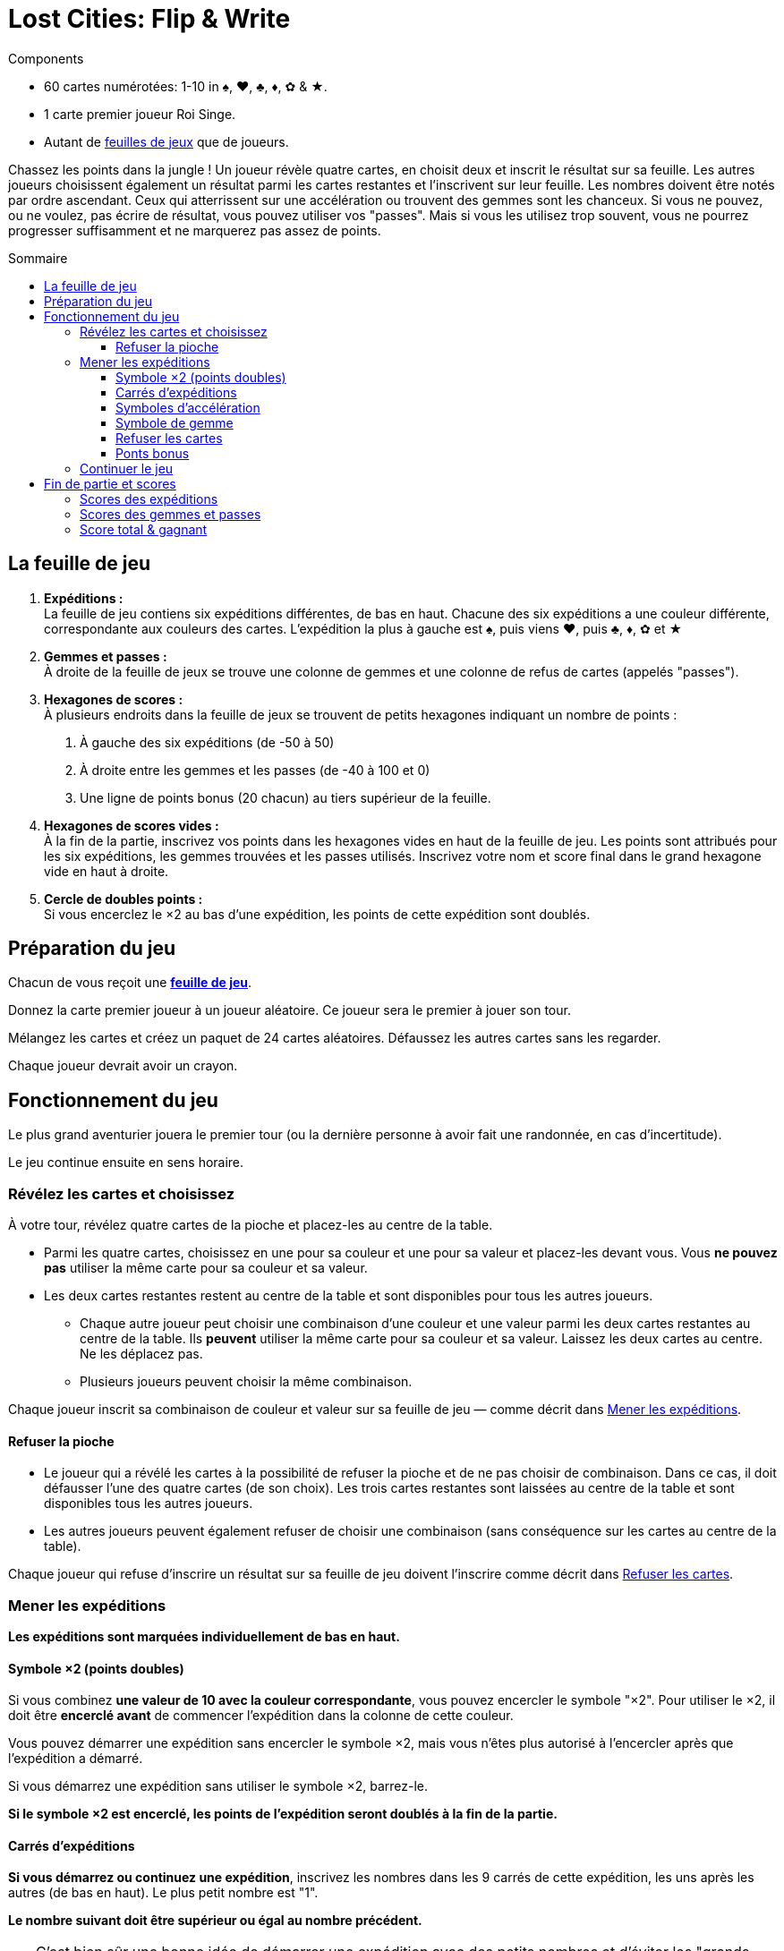 = Lost Cities: Flip & Write
:toc: preamble
:toclevels: 4
:toc-title: Sommaire
:icons: font

[.ssd-components]
.Components
****
* 60 cartes numérotées: 1-10 in ♠, ♥, ♣, ♦, ✿ & ★.
* 1 carte premier joueur Roi Singe.
* Autant de link:Boards.pdf[feuilles de jeux] que de joueurs.
****

Chassez les points dans la jungle !
Un joueur révèle quatre cartes, en choisit deux et inscrit le résultat sur sa feuille.
Les autres joueurs choisissent également un résultat parmi les cartes restantes et l'inscrivent sur leur feuille.
Les nombres doivent être notés par ordre ascendant.
Ceux qui atterrissent sur une accélération ou trouvent des gemmes sont les chanceux.
Si vous ne pouvez, ou ne voulez, pas écrire de résultat, vous pouvez utiliser vos "passes".
Mais si vous les utilisez trop souvent, vous ne pourrez progresser suffisamment et ne marquerez pas assez de points.


== La feuille de jeu

1. *Expéditions :* +
La feuille de jeu contiens six expéditions différentes, de bas en haut.
Chacune des six expéditions a une couleur différente, correspondante aux couleurs des cartes.
L'expédition la plus à gauche est ♠, puis viens ♥, puis ♣, ♦, ✿ et ★

2. *Gemmes et passes :* +
À droite de la feuille de jeux se trouve une colonne de gemmes et une colonne de refus de cartes (appelés "passes").

3. *Hexagones de scores :* +
À plusieurs endroits dans la feuille de jeux se trouvent de petits hexagones indiquant un nombre de points :

a. À gauche des six expéditions (de -50 à 50)
b. À droite entre les gemmes et les passes (de -40 à 100 et 0)
c. Une ligne de points bonus (20 chacun) au tiers supérieur de la feuille.

4. *Hexagones de scores vides :* +
À la fin de la partie, inscrivez vos points dans les hexagones vides en haut de la feuille de jeu.
Les points sont attribués pour les six expéditions, les gemmes trouvées et les passes utilisés.
Inscrivez votre nom et score final dans le grand hexagone vide en haut à droite.

5. *Cercle de doubles points :* +
Si vous encerclez le ×2 au bas d'une expédition, les points de cette expédition sont doublés.


== Préparation du jeu

Chacun de vous reçoit une link:Boards.pdf[*feuille de jeu*].

Donnez la carte premier joueur à un joueur aléatoire.
Ce joueur sera le premier à jouer son tour.

Mélangez les cartes et créez un paquet de 24 cartes aléatoires.
Défaussez les autres cartes sans les regarder.

Chaque joueur devrait avoir un crayon.


== Fonctionnement du jeu

Le plus grand aventurier jouera le premier tour (ou la dernière personne à avoir fait une randonnée, en cas d'incertitude).

Le jeu continue ensuite en sens horaire.


=== Révélez les cartes et choisissez

À votre tour, révélez quatre cartes de la pioche et placez-les au centre de la table.

* Parmi les quatre cartes, choisissez en une pour sa couleur et une pour sa valeur et placez-les devant vous.
Vous *ne pouvez pas* utiliser la même carte pour sa couleur et sa valeur.

* Les deux cartes restantes restent au centre de la table et sont disponibles pour tous les autres joueurs.
** Chaque autre joueur peut choisir une combinaison d'une couleur et une valeur parmi les deux cartes restantes au centre de la table.
Ils *peuvent* utiliser la même carte pour sa couleur et sa valeur.
Laissez les deux cartes au centre.
Ne les déplacez pas.
** Plusieurs joueurs peuvent choisir la même combinaison.

Chaque joueur inscrit sa combinaison de couleur et valeur sur sa feuille de jeu — comme décrit dans <<mener-expedition>>.


==== Refuser la pioche

* Le joueur qui a révélé les cartes à la possibilité de refuser la pioche et de ne pas choisir de combinaison.
Dans ce cas, il doit défausser l'une des quatre cartes (de son choix).
Les trois cartes restantes sont laissées au centre de la table et sont disponibles tous les autres joueurs.

* Les autres joueurs peuvent également refuser de choisir une combinaison (sans conséquence sur les cartes au centre de la table).

Chaque joueur qui refuse d'inscrire un résultat sur sa feuille de jeu doivent l'inscrire comme décrit dans <<Refuser les cartes>>.


[[mener-expedition]]
=== Mener les expéditions

*Les expéditions sont marquées individuellement de bas en haut.*


==== Symbole ×2 (points doubles)

Si vous combinez *une valeur de 10 avec la couleur correspondante*, vous pouvez encercler le symbole "×2".
Pour utiliser le ×2, il doit être *encerclé avant* de commencer l'expédition dans la colonne de cette couleur.

Vous pouvez démarrer une expédition sans encercler le symbole ×2, mais vous n'êtes plus autorisé à l'encercler après que l'expédition a démarré.

Si vous démarrez une expédition sans utiliser le symbole ×2, barrez-le.

*Si le symbole ×2 est encerclé, les points de l'expédition seront doublés à la fin de la partie.*


==== Carrés d'expéditions

*Si vous démarrez ou continuez une expédition*, inscrivez les nombres dans les 9 carrés de cette expédition, les uns après les autres (de bas en haut).
Le plus petit nombre est "1".

*Le nombre suivant doit être supérieur ou égal au nombre précédent.*

TIP: C'est bien sûr une bonne idée de démarrer une expédition avec des petits nombres et d'éviter les "grands sauts".
Cela vous assurera d'avoir autant de choix que possible plus tard.


==== Symboles d'accélération

Si vous inscrivez un nombre dans un carré contant une flèche, vous pouvez accélérer l'une de vos expéditions.
Pou accélérer une expédition, inscrivez son dernier nombre dans son carré suivant.
(Par exemple, si l'expédition que vous avez choisi d'accélérer à un 2 comme plus grand nombre, inscrivez un 2 dans le carré au-dessus).
Si le carré que vous avez choisi contiens également une flèche, vous accélérez une fois de plus.
Vous ne pouvez cependant pas utiliser une accélération pour encercler un symbole ×2.

TIP: Vous pouvez utiliser une accélération pour démarrer une nouvelle expédition.
Si vous le faites, inscrivez un "1" dans son premier carré (et barrez son symbole ×2 s'il n'est pas déjà encerclé).


==== Symbole de gemme

Si vous inscrivez un nombre dans un carré contenant une gemme, encerclez immédiatement une gemme dans la colonne de droite de votre feuille de jeu.
Cela doit également être fait de bas en haut.
Si vous avez déjà encerclé toutes les gemmes disponibles dans la colonne de droite, alors vous avez terminé vos actions dans cette colonne.


==== Refuser les cartes

Si vous refusez les cartes piochées, vous devez encercler un symbole de "passe" dans la colonne de droite de votre feuille de jeu.
Cela doit également être fait de bas en haut.

Si vous avez déjà encerclé les neufs symboles de "passe", vous pouvez toujours refuser les cartes sans effets sur votre feuille de jeu.


==== Ponts bonus

Si vous inscrivez un nombre dans le 7^ème^ carré d'une expédition, ou encerclés la 7^ème^ gemme ou le 7^ème^ symbole de "passe", vous avez franchi le pont bonus correspondant et devez l'annoncer immédiatement.

Vous recevrez *20 points bonus*, mais seulement si vous êtes le *premier joueur à avoir franchi ce pont bonus*.
Si plusieurs joueurs franchissent le même pont lors du même tour, ils reçoivent tous les 20 points bonus.

* Celui ou ceux qui reçoivent les points bonus encerclent le "20" du pont correspondant.
* Les autres joueurs qui ne reçoivent pas le bonus pendant ce tour doivent barrer le pont correspondant sur leur feuille de jeu.

[TIP]
====
*Recommendation — jouer en séquence:*

Dans la plupart des cas, les joueurs feront leurs choix indépendamment et simultanément.
Il peut arriver que votre choix dépende du choix des autres joueurs (par exemple, lors d'un pont bonus).
Dans ce cas, vous pouvez demander à ce que les combinaisons soient choisies et inscrites dans les feuilles de jeu en sens horaire.

Même lors d'un jeu simultané, il vaux mieux annoncer son choix à voix haute.

Si vous utilisez une accélération, gemme ou pont, vous devriez aussi indiquer comment vous y arrivez.
Le joueur suivant annonce ensuite son choix, l'inscrit dans la feuille de jeu, et ainsi de suite.
C'est la manière la plus excitante de jouer, permettant à tous de comprendre le tour de ses adversaires.
====


=== Continuer le jeu

Défaussez les quatre cartes révélées.

Si le paquet est maintenant vide, mélangez toutes les cartes et creez un nouveau paquet de 24 cartes.


== Fin de partie et scores

Si un joueur encercle le neuvième symbole de "passe" dans la colonne de droite de sa feuille de jeu, il est "épuisé".
Ce joueur perd tous les points de cette colonne.
Il continue cependant à jouer normalement.

Une fois que vous avez encerclé le dernier symbole de "passe", vous recevrez 0 points pour cette colonne.

*La fin du jeu est déclenchée à la fin d'un tour lorsque :*

* les joueurs sont soit tous "épuisés",
* ou les huit ponts bonus ont été franchis.
Les ponts peuvent avoir été franchis par différents joueurs.

Continuez à jouer jusqu'à ce que chaque joueur ait joué le même nombre de tours.

CAUTION: Une fois la fin du jeu déclenchée, les joueurs peuvent passer (comme avant) mais *n'encerclent pas de symboles de passe* lorsqu'ils le font.

Après que le joueur à droite du premier joueur a joué son dernier tour, chaque joueur additionne maintenant son score ainsi :


=== Scores des expéditions

* Pour chacune des six expéditions, utilisez le score à gauche de votre feuille de jeu.
Ce score est déterminé par le carré le plus haut de cette colonne ayant un nombre inscrit dedans.

* S'il y a trois nombres ou moins dans cette colonne, le score est négatif, le score est ensuite positif.

* Si le *symbole ×2 au début de l'expédition est encerclé, son score est doublé* (positif or négatif).

* *S'il n'y a pas nombre dans une expédition, cette colonne rapporte 0 points.*

* *Soyez prudent !*
*Si vous avez encerclé le symbole ×2 sans poursuivre l'expédition, vous recevrez le double de -50, soit -100 points.*

* Si vous avez encerclé le pont bonus, ajoutez 20 points à l'expédition.
*Attention : les points des ponts bonus ne sont pas doublés.*

* Les points gagnés sont inscrits dans les hexagones au-dessus de chaque expédition, en haut de la feuille de jeu.


=== Scores des gemmes et passes

* Pour la colonne des gemmes et des symboles de "passe", utilisez le score à droite de votre feuille de jeu et inscrivez le score correspondant au-dessus de la colonne correspondante.

* Une colonne complète de neuf gemmes rapporte 100 points.

* Une colonne complète de neuf passes vous rends "épuisé" et rapporte 0 points.
Sept passes rapportent par contre 70 points.

* Même si vous êtes "épuisé", les 20 points du pont bonus de la colonne des symboles de "passe" comptent toujours.


=== Score total & gagnant

Chaque joueur inscrit ses *points dans les hexagones en haut* de sa feuille de jeu.
La somme résultante est inscrite dans le grand hexagone en haut à droite de la feuille de jeu, avec le nom du joueur.
Le joueur avec le score le plus haut gagne la partie.
En cas d'égalité, les joueurs se partagent la victoire.
